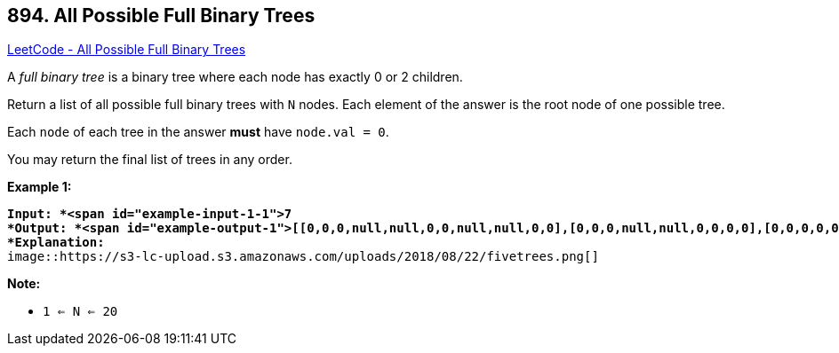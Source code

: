 == 894. All Possible Full Binary Trees

https://leetcode.com/problems/all-possible-full-binary-trees/[LeetCode - All Possible Full Binary Trees]

A _full binary tree_ is a binary tree where each node has exactly 0 or 2 children.

Return a list of all possible full binary trees with `N` nodes.  Each element of the answer is the root node of one possible tree.

Each `node` of each tree in the answer *must* have `node.val = 0`.

You may return the final list of trees in any order.

 

*Example 1:*

[subs="verbatim,quotes"]
----
*Input: *<span id="example-input-1-1">7
*Output: *<span id="example-output-1">[[0,0,0,null,null,0,0,null,null,0,0],[0,0,0,null,null,0,0,0,0],[0,0,0,0,0,0,0],[0,0,0,0,0,null,null,null,null,0,0],[0,0,0,0,0,null,null,0,0]]
*Explanation:*
image::https://s3-lc-upload.s3.amazonaws.com/uploads/2018/08/22/fivetrees.png[]
----

 

*Note:*


* `1 <= N <= 20`


